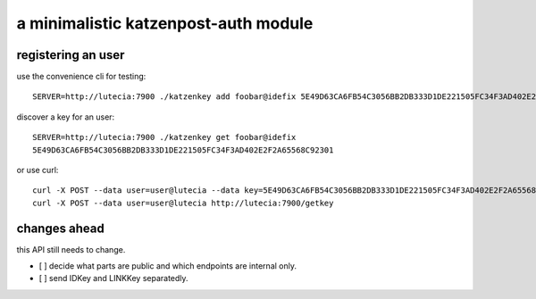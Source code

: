 a minimalistic katzenpost-auth module
=====================================

registering an user
-------------------
use the convenience cli for testing::

  SERVER=http://lutecia:7900 ./katzenkey add foobar@idefix 5E49D63CA6FB54C3056BB2DB333D1DE221505FC34F3AD402E2F2A65568C92301

discover a key for an user::

  SERVER=http://lutecia:7900 ./katzenkey get foobar@idefix
  5E49D63CA6FB54C3056BB2DB333D1DE221505FC34F3AD402E2F2A65568C92301

or use curl::
  
  curl -X POST --data user=user@lutecia --data key=5E49D63CA6FB54C3056BB2DB333D1DE221505FC34F3AD402E2F2A65568C92301 http://lutecia:7900/add
  curl -X POST --data user=user@lutecia http://lutecia:7900/getkey

changes ahead
-------------
this API still needs to change.

* [ ] decide what parts are public and which endpoints are internal only.
* [ ] send IDKey and LINKKey separatedly.
